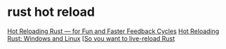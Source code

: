 * rust hot reload
:PROPERTIES:
:CUSTOM_ID: rust-hot-reload
:END:
[[https://robert.kra.hn/posts/hot-reloading-rust/][Hot Reloading Rust
--- for Fun and Faster Feedback Cycles]]
[[https://johnaustin.io/articles/2022/hot-reloading-rust][Hot Reloading
Rust: Windows and Linux]]
[[[https://fasterthanli.me/articles/so-you-want-to-live-reload-rust][So
you want to live-reload Rust]]
